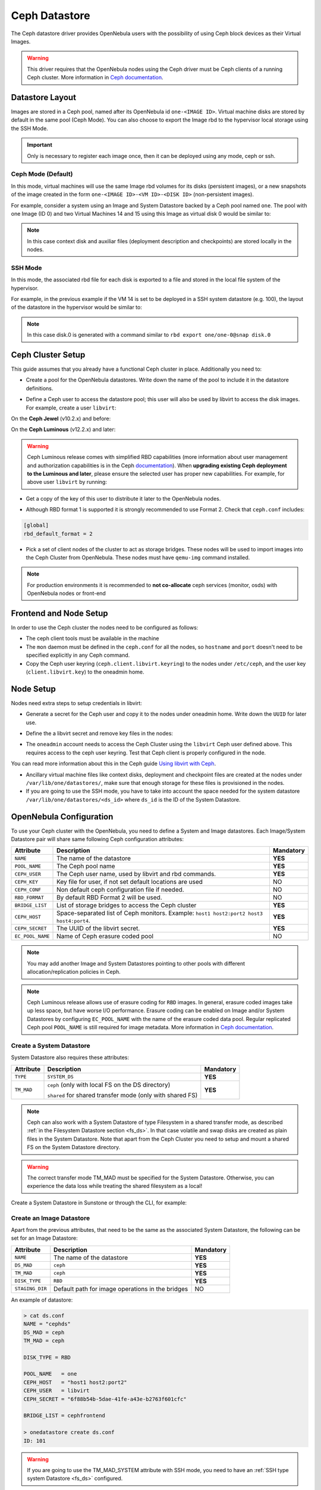 .. _ceph_ds:

==============
Ceph Datastore
==============

The Ceph datastore driver provides OpenNebula users with the possibility of using Ceph block devices as their Virtual Images.

.. warning:: This driver requires that the OpenNebula nodes using the Ceph driver must be Ceph clients of a running Ceph cluster. More information in `Ceph documentation <http://ceph.com/docs/master/>`__.

Datastore Layout
================================================================================

Images are stored in a Ceph pool, named after its OpenNebula id ``one-<IMAGE ID>``. Virtual machine disks are stored by default in the same pool (Ceph Mode). You can also choose to export the Image rbd to the hypervisor local storage using the SSH Mode.

.. important:: Only is necessary to register each image once, then it can be deployed using any mode, ceph or ssh.

Ceph Mode (Default)
--------------------------------------------------------------------------------
In this mode, virtual machines will use the same Image rbd volumes for its disks (persistent images), or a new snapshots of the image created in the form ``one-<IMAGE ID>-<VM ID>-<DISK ID>`` (non-persistent images).

For example, consider a system using an Image and System Datastore backed by a Ceph pool named ``one``. The pool with one Image (ID 0) and two Virtual Machines 14 and 15 using this Image as virtual disk 0 would be similar to:

.. prompt:: bash $ auto

    $ rbd ls -l -p one --id libvirt
    NAME         SIZE PARENT         FMT PROT LOCK
    one-0      10240M                  2
    one-0@snap 10240M                  2 yes
    one-0-14-0 10240M one/one-0@snap   2
    one-0-15-0 10240M one/one-0@snap   2

.. note:: In this case context disk and auxiliar files (deployment description and checkpoints) are stored locally in the nodes.

SSH Mode
--------------------------------------------------------------------------------
In this mode, the associated rbd file for each disk is exported to a file and stored in the local file system of the hypervisor.

For example, in the previous example if the VM 14 is set to be deployed in a SSH system datastore (e.g. 100), the layout of the datastore in the hypervisor would be similar to:

.. prompt:: bash $ auto

    $ ls -l /var/lib/one/datastores/100/14
    total 609228
    -rw-rw-r-- 1 oneadmin oneadmin        1020 Dec 20 14:41 deployment.0
    -rw-r--r-- 1 oneadmin oneadmin 10737418240 Dec 20 15:19 disk.0
    -rw-rw-r-- 1 oneadmin oneadmin      372736 Dec 20 14:41 disk.1

.. note:: In this case disk.0 is generated with a command similar to ``rbd export one/one-0@snap disk.0``


Ceph Cluster Setup
================================================================================

This guide assumes that you already have a functional Ceph cluster in place. Additionally you need to:

* Create a pool for the OpenNebula datastores. Write down the name of the pool to include it in the datastore definitions.

.. prompt:: bash $ auto

    $ ceph osd pool create one 128

    $ ceph osd lspools
    0 data,1 metadata,2 rbd,6 one,

* Define a Ceph user to access the datastore pool; this user will also be used by libvirt to access the disk images. For example, create a user ``libvirt``:

On the **Ceph Jewel** (v10.2.x) and before:

.. prompt:: bash $ auto

    $ ceph auth get-or-create client.libvirt \
          mon 'allow r' osd 'allow class-read object_prefix rbd_children, allow rwx pool=one'

On the **Ceph Luminous** (v12.2.x) and later:

.. prompt:: bash $ auto

    $ ceph auth get-or-create client.libvirt \
          mon 'profile rbd' osd 'profile rbd pool=one'

.. warning::

    Ceph Luminous release comes with simplified RBD capabilities (more information about user management and authorization capabilities is in the Ceph `documentation <http://docs.ceph.com/docs/master/rados/operations/user-management/#authorization-capabilities>`__). When **upgrading existing Ceph deployment to the Luminous and later**, please ensure the selected user has proper new capabilities. For example, for above user ``libvirt`` by running:

    .. prompt:: bash $ auto

        $ ceph auth caps client.libvirt \
              mon 'profile rbd' osd 'profile rbd pool=one'

* Get a copy of the key of this user to distribute it later to the OpenNebula nodes.

.. prompt:: bash $ auto

    $ ceph auth get-key client.libvirt | tee client.libvirt.key

    $ ceph auth get client.libvirt -o ceph.client.libvirt.keyring

* Although RBD format 1 is supported it is strongly recommended to use Format 2. Check that ``ceph.conf`` includes:

.. code::

  [global]
  rbd_default_format = 2

* Pick a set of client nodes of the cluster to act as storage bridges. These nodes will be used to import images into the Ceph Cluster from OpenNebula. These nodes must have ``qemu-img`` command installed.

.. note:: For production environments it is recommended to **not co-allocate** ceph services (monitor, osds) with OpenNebula nodes or front-end

Frontend and Node Setup
================================================================================

In order to use the Ceph cluster the nodes need to be configured as follows:

* The ceph client tools must be available in the machine

* The ``mon`` daemon must be defined in the ``ceph.conf`` for all the nodes, so ``hostname`` and ``port`` doesn't need to be specified explicitly in any Ceph command.

* Copy the Ceph user keyring (``ceph.client.libvirt.keyring``) to the nodes under ``/etc/ceph``, and the user key (``client.libvirt.key``) to the oneadmin home.

.. prompt:: bash $ auto

    $ scp ceph.client.libvirt.keyring root@node:/etc/ceph

    $ scp client.libvirt.key oneadmin@node:

Node Setup
================================================================================

Nodes need extra steps to setup credentials in libvirt:

* Generate a secret for the Ceph user and copy it to the nodes under oneadmin home. Write down the ``UUID`` for later use.

.. prompt:: bash $ auto

    $ UUID=`uuidgen`; echo $UUID
    c7bdeabf-5f2a-4094-9413-58c6a9590980

    $ cat > secret.xml <<EOF
    <secret ephemeral='no' private='no'>
      <uuid>$UUID</uuid>
      <usage type='ceph'>
              <name>client.libvirt secret</name>
      </usage>
    </secret>
    EOF

    $ scp secret.xml oneadmin@node:

* Define the a  libvirt secret and remove key files in the nodes:

.. prompt:: bash $ auto

    $ virsh -c qemu:///system secret-define secret.xml

    $ virsh -c qemu:///system secret-set-value --secret $UUID --base64 $(cat client.libvirt.key)

    $ rm client.libvirt.key

* The ``oneadmin`` account needs to access the Ceph Cluster using the ``libvirt`` Ceph user defined above. This requires access to the ceph user keyring. Test that Ceph client is properly configured in the node.

.. prompt:: bash $ auto

  $ ssh oneadmin@node

  $ rbd ls -p one --id libvirt

You can read more information about this in the Ceph guide `Using libvirt with Ceph <http://ceph.com/docs/master/rbd/libvirt/>`__.

* Ancillary virtual machine files like context disks, deployment and checkpoint files are created at the nodes under ``/var/lib/one/datastores/``, make sure that enough storage for these files is provisioned in the nodes.

* If you are going to use the SSH mode, you have to take into account the space needed for the system datastore ``/var/lib/one/datastores/<ds_id>`` where ``ds_id`` is the ID of the System Datastore.

.. _ceph_ds_templates:

OpenNebula Configuration
================================================================================

To use your Ceph cluster with the OpenNebula, you need to define a System and Image datastores. Each Image/System Datastore pair will share same following Ceph configuration attributes:

+------------------+---------------------------------------------------------+-----------+
| Attribute        | Description                                             | Mandatory |
+==================+=========================================================+===========+
| ``NAME``         | The name of the datastore                               | **YES**   |
+------------------+---------------------------------------------------------+-----------+
| ``POOL_NAME``    | The Ceph pool name                                      | **YES**   |
+------------------+---------------------------------------------------------+-----------+
| ``CEPH_USER``    | The Ceph user name, used by libvirt and rbd commands.   | **YES**   |
+------------------+---------------------------------------------------------+-----------+
| ``CEPH_KEY``     | Key file for user, if not set default locations are     | NO        |
|                  | used                                                    |           |
+------------------+---------------------------------------------------------+-----------+
| ``CEPH_CONF``    | Non default ceph configuration file if needed.          | NO        |
+------------------+---------------------------------------------------------+-----------+
| ``RBD_FORMAT``   | By default RBD Format 2 will be used.                   | NO        |
+------------------+---------------------------------------------------------+-----------+
| ``BRIDGE_LIST``  | List of storage bridges to access the Ceph cluster      | **YES**   |
+------------------+---------------------------------------------------------+-----------+
| ``CEPH_HOST``    | Space-separated list of Ceph monitors. Example: ``host1 | **YES**   |
|                  | host2:port2 host3 host4:port4``.                        |           |
+------------------+---------------------------------------------------------+-----------+
| ``CEPH_SECRET``  | The UUID of the libvirt secret.                         | **YES**   |
+------------------+---------------------------------------------------------+-----------+
| ``EC_POOL_NAME`` | Name of Ceph erasure coded pool                         | NO        |
+------------------+---------------------------------------------------------+-----------+

.. note:: You may add another Image and System Datastores pointing to other pools with different allocation/replication policies in Ceph.

.. note:: Ceph Luminous release allows use of erasure coding for ``RBD`` images. In general, erasure coded images take up less space, but have worse I/O performance. Erasure coding can be enabled on Image and/or System Datastores by configuring ``EC_POOL_NAME`` with the name of the erasure coded data pool. Regular replicated Ceph pool ``POOL_NAME`` is still required for image metadata. More information in `Ceph documentation <http://docs.ceph.com/docs/master/rados/operations/erasure-code/#erasure-coding-with-overwrites>`__.

Create a System Datastore
--------------------------------------------------------------------------------

System Datastore also requires these attributes:

+-----------------+-----------------------------------------------------------+-----------+
|    Attribute    |  Description                                              | Mandatory |
+=================+===========================================================+===========+
| ``TYPE``        | ``SYSTEM_DS``                                             | **YES**   |
+-----------------+-----------------------------------------------------------+-----------+
| ``TM_MAD``      | ``ceph`` (only with local FS on the DS directory)         | **YES**   |
|                 |                                                           |           |
|                 | ``shared`` for shared transfer mode (only with shared FS) |           |
+-----------------+-----------------------------------------------------------+-----------+

.. note:: Ceph can also work with a System Datastore of type Filesystem in a shared transfer mode, as described :ref:`in the Filesystem Datastore section <fs_ds>`. In that case volatile and swap disks are created as plain files in the System Datastore. Note that apart from the Ceph Cluster you need to setup and mount a shared FS on the System Datastore directory.

.. warning:: The correct transfer mode TM_MAD must be specified for the System Datastore. Otherwise, you can experience the data loss while treating the shared filesystem as a local!

Create a System Datastore in Sunstone or through the CLI, for example:

.. prompt:: text $ auto

    $ cat systemds.txt
    NAME    = ceph_system
    TM_MAD  = ceph
    TYPE    = SYSTEM_DS

    POOL_NAME   = one
    CEPH_HOST   = "host1 host2:port2"
    CEPH_USER   = libvirt
    CEPH_SECRET = "6f88b54b-5dae-41fe-a43e-b2763f601cfc"

    BRIDGE_LIST = cephfrontend

    $ onedatastore create systemds.txt
    ID: 101


Create an Image Datastore
--------------------------------------------------------------------------------

Apart from the previous attributes, that need to be the same as the associated System Datastore, the following can be set for an Image Datastore:

+-----------------+-------------------------------------------------------+-----------+
| Attribute       | Description                                           | Mandatory |
+=================+=======================================================+===========+
| ``NAME``        | The name of the datastore                             | **YES**   |
+-----------------+-------------------------------------------------------+-----------+
| ``DS_MAD``      | ``ceph``                                              | **YES**   |
+-----------------+-------------------------------------------------------+-----------+
| ``TM_MAD``      | ``ceph``                                              | **YES**   |
+-----------------+-------------------------------------------------------+-----------+
| ``DISK_TYPE``   | ``RBD``                                               | **YES**   |
+-----------------+-------------------------------------------------------+-----------+
| ``STAGING_DIR`` | Default path for image operations in the bridges      | NO        |
+-----------------+-------------------------------------------------------+-----------+

An example of datastore:

.. code::

    > cat ds.conf
    NAME = "cephds"
    DS_MAD = ceph
    TM_MAD = ceph

    DISK_TYPE = RBD

    POOL_NAME   = one
    CEPH_HOST   = "host1 host2:port2"
    CEPH_USER   = libvirt
    CEPH_SECRET = "6f88b54b-5dae-41fe-a43e-b2763f601cfc"

    BRIDGE_LIST = cephfrontend

    > onedatastore create ds.conf
    ID: 101

.. warning:: If you are going to use the TM_MAD_SYSTEM attribute with SSH mode, you need to have an :ref:`SSH type system Datastore <fs_ds>` configured.

Additional Configuration
--------------------------------------------------------------------------------

Default values for the Ceph drivers can be set in ``/var/lib/one/remotes/etc/datastore/ceph/ceph.conf``:

* ``POOL_NAME``: Default volume group
* ``STAGING_DIR``: Default path for image operations in the storage bridges
* ``RBD_FORMAT``: Default format for RBD volumes.

Using different modes
--------------------------------------------------------------------------------

When creating a VM Template you can choose to deploy the disks using the default Ceph mode or the SSH on. Note that the same mode will be used for all disks. To set the deployment mode add the following attribute to the VM template:

* ``TM_MAD_SYSTEM="ssh"``

When using Sunstone, the deployment mode needs to be set in Storage tab.
